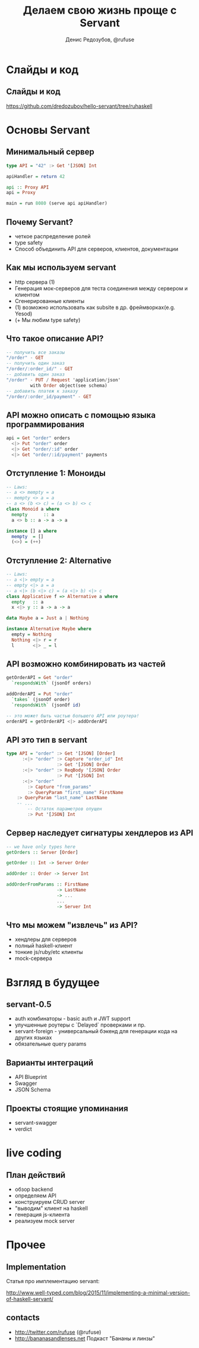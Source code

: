 #+AUTHOR:    Денис Редозубов, @rufuse
#+EMAIL:     @rufuse
#+TITLE:     Делаем свою жизнь проще c Servant
#+OPTIONS:   H:2 num:t toc:nil \n:nil @:t ::t |:t ^:t -:t f:t *:t <:t
#+OPTIONS:   TeX:t LaTeX:t skip:nil d:nil todo:t pri:nil tags:not-in-toc
#+STARTUP: beamer
#+STARTUP: latexpreview
#+BEAMER_THEME: Singapore [height=20pt]
#+BEAMER_COLOR_THEME: crane
#+LATEX_HEADER: \usepackage[utf8]{inputenc}
#+LATEX_HEADER: \usepackage[russian]{babel}
#+LATEX_HEADER: \usepackage[T2A]{fontenc}
#+LATEX_HEADER: \usepackage{tikz}
#+LATEX_HEADER: \usepackage{minted}
#+LATEX_HEADER: \usetikzlibrary{matrix}
#+LATEX_HEADER: \newminted{haskell}{}
#+LATEX_HEADER: \usemintedstyle{monokai}
#+LATEX_CLASS: beamer
#+LaTeX_CLASS_OPTIONS: [unicode,presentation,bigger]

* Слайды и код
  
** Слайды и код

https://github.com/dredozubov/hello-servant/tree/ruhaskell

* Основы Servant

** Минимальный сервер

#+BEGIN_SRC haskell
type API = "42" :> Get '[JSON] Int

apiHandler = return 42

api :: Proxy API
api = Proxy

main = run 8080 (serve api apiHandler)
#+END_SRC

** Почему Servant?

- четкое распределение ролей
- type safety
- Способ объединить API для серверов, клиентов, документации

** Как мы используем servant

- http сервера (1)
- Генерация мок-серверов для теста соединения между сервером и клиентом
- Сгенерированные клиенты
- (1) возможно использовать как subsite в др. фреймворках(e.g. Yesod)
- (+ Мы любим type safety)

** Что такое описание API?

#+BEGIN_SRC haskell
-- получить все заказы
"/order" - GET
-- получить один заказ
"/order/:order_id/" - GET
-- добавить один заказ
"/order" - PUT / Request 'application/json'
         with Order object(see schema)
-- добавить платеж к заказу
"/order/:order_id/payment" - GET
#+END_SRC

** API можно описать с помощью языка программирования

#+BEGIN_SRC haskell
api = Get "order" orders
  <|> Put "order" order
  <|> Get "order/:id" order
  <|> Get "order/:id/payment" payments
#+END_SRC

** Отступление 1: Моноиды

#+BEGIN_SRC haskell
-- Laws:
-- a <> mempty = a
-- mempty <> a = a
-- a <> (b <> c) = (a <> b) <> c
class Monoid a where
  mempty      :: a
  a <> b :: a -> a -> a

instance [] a where
  mempty  = []
  (<>) = (++)
#+END_SRC

** Отступление 2: Alternative

#+BEGIN_SRC haskell
-- Laws:
-- a <|> empty = a
-- empty <|> a = a
-- a <|> (b <|> c) = (a <|> b) <|> c
class Applicative f => Alternative a where
  empty   :: a
  x <|> y :: a -> a -> a

data Maybe a = Just a | Nothing

instance Alternative Maybe where
  empty = Nothing
  Nothing <|> r = r
  l       <|> _ = l
#+END_SRC

** API возможно комбинировать из частей

#+BEGIN_SRC haskell
getOrderAPI = Get "order"
  `respondsWith` (jsonOf orders)

addOrderAPI = Put "order"
  `takes` (jsonOf order)
  `respondsWith` (jsonOf id)

-- это может быть частью большего API или роутера!
orderAPI = getOrderAPI <|> addOrderAPI
#+END_SRC

** API это тип в servant

#+BEGIN_SRC haskell
type API = "order" :> Get '[JSON] [Order]
      :<|> "order" :> Capture "order_id" Int
                   :> Get '[JSON] Order
      :<|> "order" :> ReqBody '[JSON] Order
                   :> Put '[JSON] Int
      :<|> "order"
        :> Capture "from_params"
        :> QueryParam "first_name" FirstName
	:> QueryParam "last_name" LastName
	-- ...
        -- Остаток параметров опущен
        :> Put '[JSON] Int
#+END_SRC

** Сервер наследует сигнатуры хендлеров из API

#+BEGIN_SRC haskell
-- we have only types here
getOrders :: Server [Order]

getOrder :: Int -> Server Order

addOrder :: Order -> Server Int

addOrderFromParams :: FirstName
                   -> LastName
                   -> ...
                   ...
                   -> Server Int
#+END_SRC

** Что мы можем "извлечь" из API?

- хендлеры для серверов
- полный haskell-клиент
- тонкие js/ruby/etc клиенты
- mock-сервера


* Взгляд в будущее

** servant-0.5

- auth комбинаторы - basic auth и JWT support
- улучшенные роутеры с `Delayed` проверками и пр.
- servant-foreign - универсальный бэкенд для генерации кода на других языках
- обязательные query params

** Варианты интеграций

- API Blueprint
- Swagger
- JSON Schema

** Проекты стоящие упоминания

- servant-swagger
- verdict

* live coding

** План действий

- обзор backend
- определяем API
- конструируем CRUD server
- "выводим" клиент на haskell
- генерация js-клиента
- реализуем mock server

* Прочее

** Implementation

Статья про имплементацию servant:

http://www.well-typed.com/blog/2015/11/implementing-a-minimal-version-of-haskell-servant/

** contacts

- http://twitter.com/rufuse (@rufuse)
- http://bananasandlenses.net Подкаст "Бананы и линзы"
